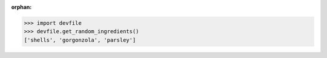 :orphan:

>>> import devfile 
>>> devfile.get_random_ingredients()
['shells', 'gorgonzola', 'parsley']